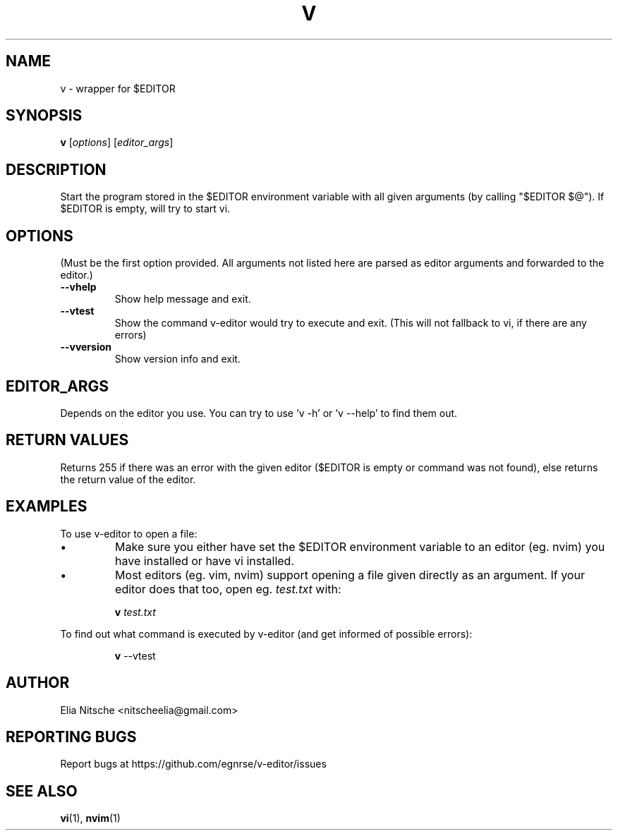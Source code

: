 .\" v.1 - man page for v-editor
.TH V 1
.SH NAME
v \- wrapper for $EDITOR
.SH SYNOPSIS
.B v
[\fIoptions\fR] [\fIeditor_args\fR]
.SH DESCRIPTION
Start the program stored in the $EDITOR environment variable with all given arguments (by calling "$EDITOR $@"). If $EDITOR is empty, will try to start vi.
.\"
.SH OPTIONS
(Must be the first option provided. All arguments not listed here are parsed as editor arguments and forwarded to the editor.)
.TP
.B \-\-vhelp
Show help message and exit.
.TP
.B \-\-vtest
Show the command v-editor would try to execute and exit. (This will not fallback to vi, if there are any errors)
.TP
.B \-\-vversion
Show version info and exit.
.\"
.SH EDITOR_ARGS
Depends on the editor you use. You can try to use 'v -h' or 'v --help' to find them out.
.\"
.SH RETURN VALUES
Returns 255 if there was an error with the given editor ($EDITOR is empty or command was not found), else returns the return value of the editor.
.SH EXAMPLES
To use v-editor to open a file:
.IP "•"
Make sure you either have set the $EDITOR environment variable to an editor (eg. nvim) you have installed or have vi installed.
.IP "•"
Most editors (eg. vim, nvim) support opening a file given directly as an argument. If your editor does that too, open eg. \fItest.txt\fR with:
.IP
.EX
\fBv\fR \fItest.txt\fR
.EE
.\"
.PP
To find out what command is executed by v-editor (and get informed of possible errors):
.IP
.EX
\fBv\fR --vtest \fR
.EE
.\"
.SH AUTHOR
Elia Nitsche <nitscheelia@gmail.com>
.SH REPORTING BUGS
Report bugs at https://github.com/egnrse/v-editor/issues
.SH SEE ALSO
.BR vi (1),
.BR nvim (1)

